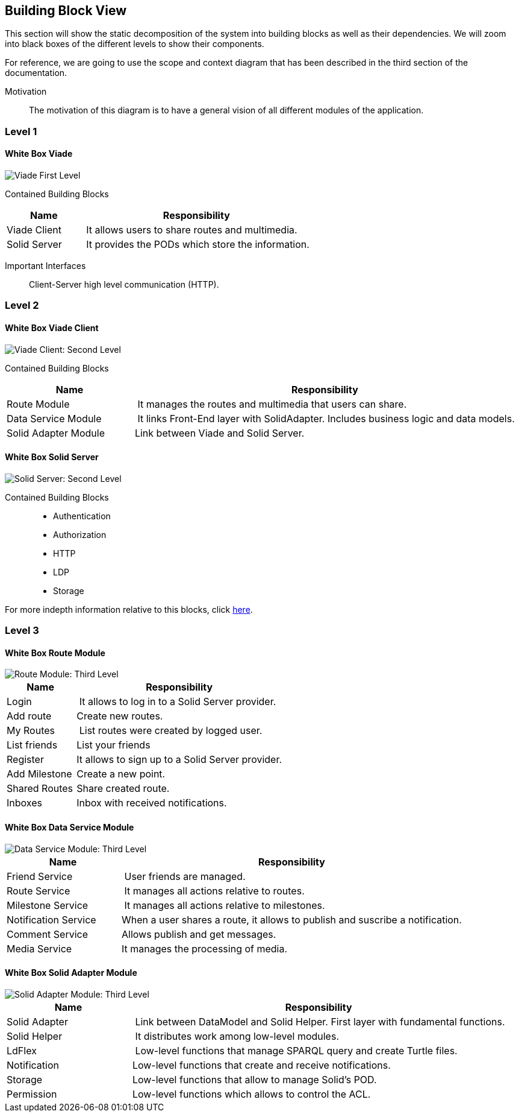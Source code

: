 [[section-building-block-view]]


== Building Block View
This section will show the static decomposition of the system into building blocks as well as their dependencies. We will zoom into black boxes of the different levels to show their components. 

For reference, we are going to use the scope and context diagram that has been described in the third section of the documentation.

Motivation::
The motivation of this diagram is to have a general vision of all different modules of the application.

=== Level 1

==== White Box Viade
image::Diagrams-5.2.1.svg[Viade First Level]
Contained Building Blocks::
[cols="1,3" options="header"]
|===
| **Name** | **Responsibility**
| Viade Client | It allows users to share routes and multimedia.
| Solid Server | It provides the PODs which store the information. 
|===

Important Interfaces::
Client-Server high level communication (HTTP).

=== Level 2


==== White Box Viade Client
image::Diagrams-5.3.1.svg[Viade Client: Second Level]
Contained Building Blocks::
[cols="1,3" options="header"]
|===
| **Name** | **Responsibility**
| Route Module | It manages the routes and multimedia that users can share.
| Data Service Module | It links Front-End layer with SolidAdapter. Includes business logic and data models.
| Solid Adapter Module | Link between Viade and Solid Server.
|===

==== White Box Solid Server
image::Diagrams-5.3.2.svg[Solid Server: Second Level]
Contained Building Blocks::
 * Authentication
 * Authorization
 * HTTP
 * LDP
 * Storage

For more indepth information relative to this blocks, click link:https://rubenverborgh.github.io/solid-server-architecture/solid-architecture-v1-2-0.pdf[here].

=== Level 3
==== White Box Route Module
image::Diagrams-5.4.1.svg[Route Module: Third Level]
[cols="1,3" options="header"]
|===
| **Name** | **Responsibility**
| Login | It allows to log in to a Solid Server provider.
| Add route | Create new routes.
| My Routes | List routes were created by logged user.
| List friends | List your friends
| Register | It allows to sign up to a Solid Server provider.
| Add Milestone | Create a new point.
| Shared Routes | Share created route.
| Inboxes | Inbox with received notifications.
|===

==== White Box Data Service Module
image::Diagrams-5.4.2.svg[Data Service Module: Third Level]
[cols="1,3" options="header"]
|===
| **Name** | **Responsibility**
| Friend Service | User friends are managed.
| Route Service | It manages all actions relative to routes.
| Milestone Service | It manages all actions relative to milestones.
| Notification Service | When a user shares a route, it allows to publish and suscribe a notification.
| Comment Service | Allows publish and get messages.
| Media Service | It manages the processing of media.
|===

==== White Box Solid Adapter Module
image::Diagrams-5.4.3.svg[Solid Adapter Module: Third Level]
[cols="1,3" options="header"]
|===
| **Name** | **Responsibility**
| Solid Adapter | Link between DataModel and Solid Helper. First layer with fundamental functions.
| Solid Helper | It distributes work among low-level modules.
| LdFlex | Low-level functions that manage SPARQL query and create Turtle files.
| Notification | Low-level functions that create and receive notifications.
| Storage | Low-level  functions that allow to manage Solid's POD.
| Permission | Low-level functions which allows to control the ACL.
|===
